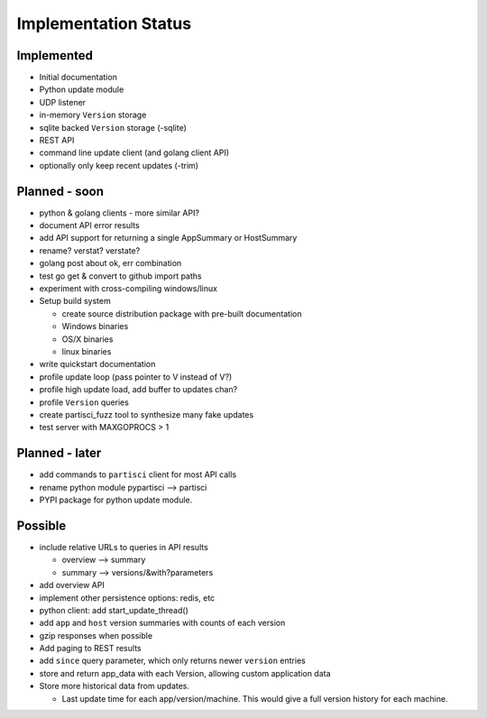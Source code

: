 Implementation Status
=====================

Implemented
-----------

* Initial documentation
* Python update module
* UDP listener
* in-memory ``Version`` storage
* sqlite backed ``Version`` storage (-sqlite)
* REST API
* command line update client (and golang client API)
* optionally only keep recent updates (-trim)

Planned - soon
--------------

* python & golang clients - more similar API?
* document API error results
* add API support for returning a single AppSummary or HostSummary
* rename? verstat? verstate?
* golang post about ok, err combination
* test go get & convert to github import paths
* experiment with cross-compiling windows/linux
* Setup build system

  * create source distribution package with pre-built documentation
  * Windows binaries
  * OS/X binaries
  * linux binaries

* write quickstart documentation
* profile update loop (pass pointer to V instead of V?)
* profile high update load, add buffer to updates chan?
* profile ``Version`` queries
* create partisci_fuzz tool to synthesize many fake updates
* test server with MAXGOPROCS > 1

Planned - later
---------------

* add commands to ``partisci`` client for most API calls
* rename python module pypartisci --> partisci
* PYPI package for python update module.

Possible
--------

* include relative URLs to queries in API results

  * overview --> summary
  * summary --> versions/&with?parameters

* add overview API
* implement other persistence options: redis, etc
* python client: add start_update_thread()
* add ``app`` and ``host`` version summaries with counts of each version
* gzip responses when possible
* Add paging to REST results
* add ``since`` query parameter, which only returns newer ``version`` entries
* store and return app_data with each Version, allowing custom application data
* Store more historical data from updates.

  * Last update time for each app/version/machine. This would give a full version history for each machine.

